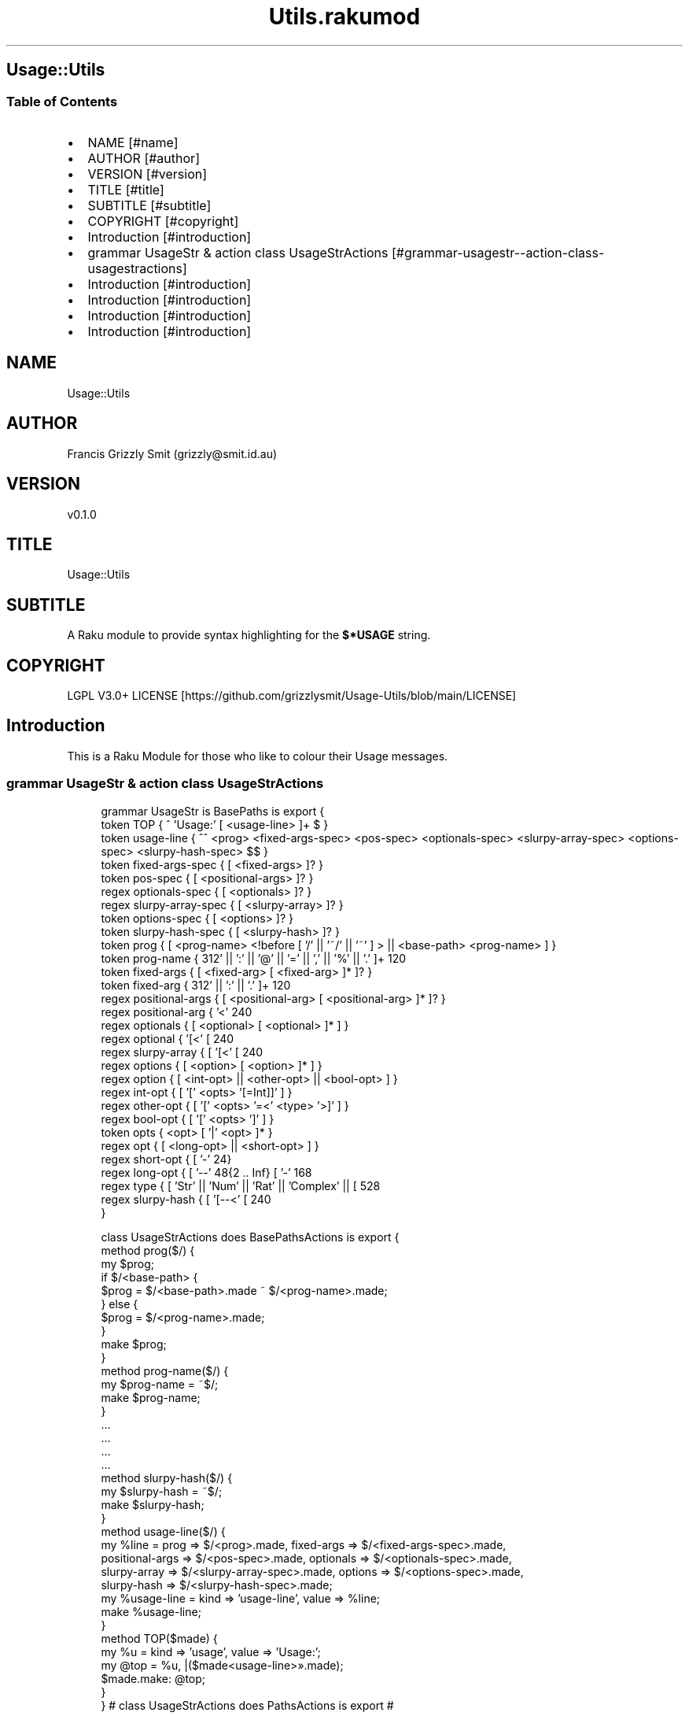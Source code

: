 .pc
.TH Utils.rakumod 1 2023-12-16
.SH Usage::Utils
.SS Table of Contents
.IP \(bu 2m
NAME [#name]
.IP \(bu 2m
AUTHOR [#author]
.IP \(bu 2m
VERSION [#version]
.IP \(bu 2m
TITLE [#title]
.IP \(bu 2m
SUBTITLE [#subtitle]
.IP \(bu 2m
COPYRIGHT [#copyright]
.IP \(bu 2m
Introduction [#introduction]
.IP \(bu 2m
grammar UsageStr & action class UsageStrActions [#grammar-usagestr--action-class-usagestractions]
.IP \(bu 2m
Introduction [#introduction]
.IP \(bu 2m
Introduction [#introduction]
.IP \(bu 2m
Introduction [#introduction]
.IP \(bu 2m
Introduction [#introduction]
.SH "NAME"
Usage::Utils 
.SH "AUTHOR"
Francis Grizzly Smit (grizzly@smit\&.id\&.au)
.SH "VERSION"
v0\&.1\&.0
.SH "TITLE"
Usage::Utils
.SH "SUBTITLE"
A Raku module to provide syntax highlighting for the \fB$*USAGE\fR string\&. 
.SH "COPYRIGHT"
LGPL V3\&.0+ LICENSE [https://github.com/grizzlysmit/Usage-Utils/blob/main/LICENSE]
.SH Introduction

This is a Raku Module for those who like to colour their Usage messages\&. 
.SS grammar UsageStr & action class UsageStrActions

.RS 4m
.EX
grammar UsageStr is BasePaths is export {
    token TOP               { ^ 'Usage:' [ \v+ <usage\-line> ]+ \v* $ }
    token usage\-line        { ^^ \h* <prog> <fixed\-args\-spec> <pos\-spec> <optionals\-spec> <slurpy\-array\-spec> <options\-spec> <slurpy\-hash\-spec> \h* $$ }
    token fixed\-args\-spec   { [ \h* <fixed\-args> ]? }
    token pos\-spec          { [ \h* <positional\-args> ]? }
    regex optionals\-spec    { [ \h* <optionals> ]? }
    regex slurpy\-array\-spec { [ \h* <slurpy\-array> ]? }
    token options\-spec      { [ \h* <options> ]? }
    token slurpy\-hash\-spec  { [ \h* <slurpy\-hash> ]? }
    token prog              { [ <prog\-name> <!before [ '/' || '~/' || '~' ] > || <base\-path> <prog\-name> ] }
    token prog\-name         { \w+ [ [ '\-' || '+' || ':' || '@' || '=' || ',' || '%' || '\&.' ]+ \w+ ]* }
    token fixed\-args        { [ <fixed\-arg> [ \h+ <fixed\-arg> ]* ]? }
    token fixed\-arg         {  \w+ [ [ '\-' || '+' || ':' || '\&.' ]+ \w+ ]* }
    regex positional\-args   { [ <positional\-arg> [ \h+ <positional\-arg> ]* ]? }
    regex positional\-arg    { '<' \w+ [ '\-' \w+ ]* '>' }
    regex optionals         { [ <optional> [ \h+ <optional> ]* ] }
    regex optional          { '[<' [ \w+ [ '\-' \w+ ]* ] '>]' }
    regex slurpy\-array      { [ '[<' [ \w+ [ '\-' \w+ ]* ] '>' \h '\&.\&.\&.' ']' ] }
    regex options           { [ <option> [ \h+ <option> ]* ] }
    regex option            { [ <int\-opt> || <other\-opt> || <bool\-opt> ] }
    regex int\-opt           { [ '[' <opts> '[=Int]]' ] }
    regex other\-opt         { [ '[' <opts> '=<' <type> '>]' ] }
    regex bool\-opt          { [ '[' <opts> ']' ] }
    token opts              { <opt> [ '|' <opt> ]* }
    regex opt               { [ <long\-opt> || <short\-opt> ] }
    regex short\-opt         { [ '\-' \w ] }
    regex long\-opt          { [ '\-\-' \w ** {2 \&.\&. Inf} [ '\-' \w+ ]* ] }
    regex type              { [ 'Str' || 'Num' || 'Rat' || 'Complex' || [ \w+ [ [ '\-' || '::' ] \w+ ]* ] ] }
    regex slurpy\-hash       { [ '[\-\-<' [ \w+ [ '\-' \w+ ]* ] '>=\&.\&.\&.]' ] }
}

class UsageStrActions does BasePathsActions is export {
    method prog($/) {
        my $prog;
        if $/<base\-path> {
            $prog = $/<base\-path>\&.made ~ $/<prog\-name>\&.made;
        } else {
            $prog = $/<prog\-name>\&.made;
        }
        make $prog;
    }
    method prog\-name($/) {
        my $prog\-name = ~$/;
        make $prog\-name;
    }
    \&.\&.\&.
    \&.\&.\&.
    \&.\&.\&.
    \&.\&.\&.
    method slurpy\-hash($/) {
        my $slurpy\-hash = ~$/;
        make $slurpy\-hash;
    }
    method usage\-line($/) {
        my %line = prog => $/<prog>\&.made, fixed\-args => $/<fixed\-args\-spec>\&.made,
        positional\-args => $/<pos\-spec>\&.made, optionals => $/<optionals\-spec>\&.made,
        slurpy\-array => $/<slurpy\-array\-spec>\&.made, options => $/<options\-spec>\&.made,
        slurpy\-hash => $/<slurpy\-hash\-spec>\&.made;
        my %usage\-line = kind => 'usage\-line', value => %line;
        make %usage\-line;
    }
    method TOP($made) {
        my %u   = kind => 'usage', value => 'Usage:';
        my @top = %u, |($made<usage\-line>»\&.made);
        $made\&.make: @top;
    }
} # class UsageStrActions does PathsActions is export #


.EE
.RE
.SS you need to implement these or similar in your code\&.

.RS 4m
.EX
multi sub MAIN('help', Bool:D :n(:nocolor(:$nocolour)) = False, *%named\-args, *@args) returns Int {
   my @_args is Array[Str] = |@args[1 \&.\&. *];
   #say @_args\&.shift;
   say\-coloured($*USAGE, $nocolour, |%named\-args, |@_args);
   exit 0;
}

multi sub MAIN('test') returns Int {
   test();
   exit 0;
}

sub USAGE(Bool:D :n(:nocolor(:$nocolour)) = False, *%named\-args, *@args \-\-> Int) {
    say\-coloured($*USAGE, False, %named\-args, @args);
    exit 0;
}

multi sub GENERATE\-USAGE(&main, |capture \-\-> Int) {
    my @capture = |(capture\&.list);
    my @_capture;
    if @capture && @capture[0] eq 'help' {
        @_capture = |@capture[1 \&.\&. *];
    } else {
        @_capture = |@capture;
    }
    my %capture = |(capture\&.hash);
    if %capture«nocolour» || %capture«nocolor» || %capture«n» {
        say\-coloured($*USAGE, True, |%capture, |@_capture);
    } else {
        #dd @capture;
        say\-coloured($*USAGE, False, |%capture, |@_capture);
        #&*GENERATE\-USAGE(&main, |capture)
    }
    exit 0;
}


.EE
.RE
